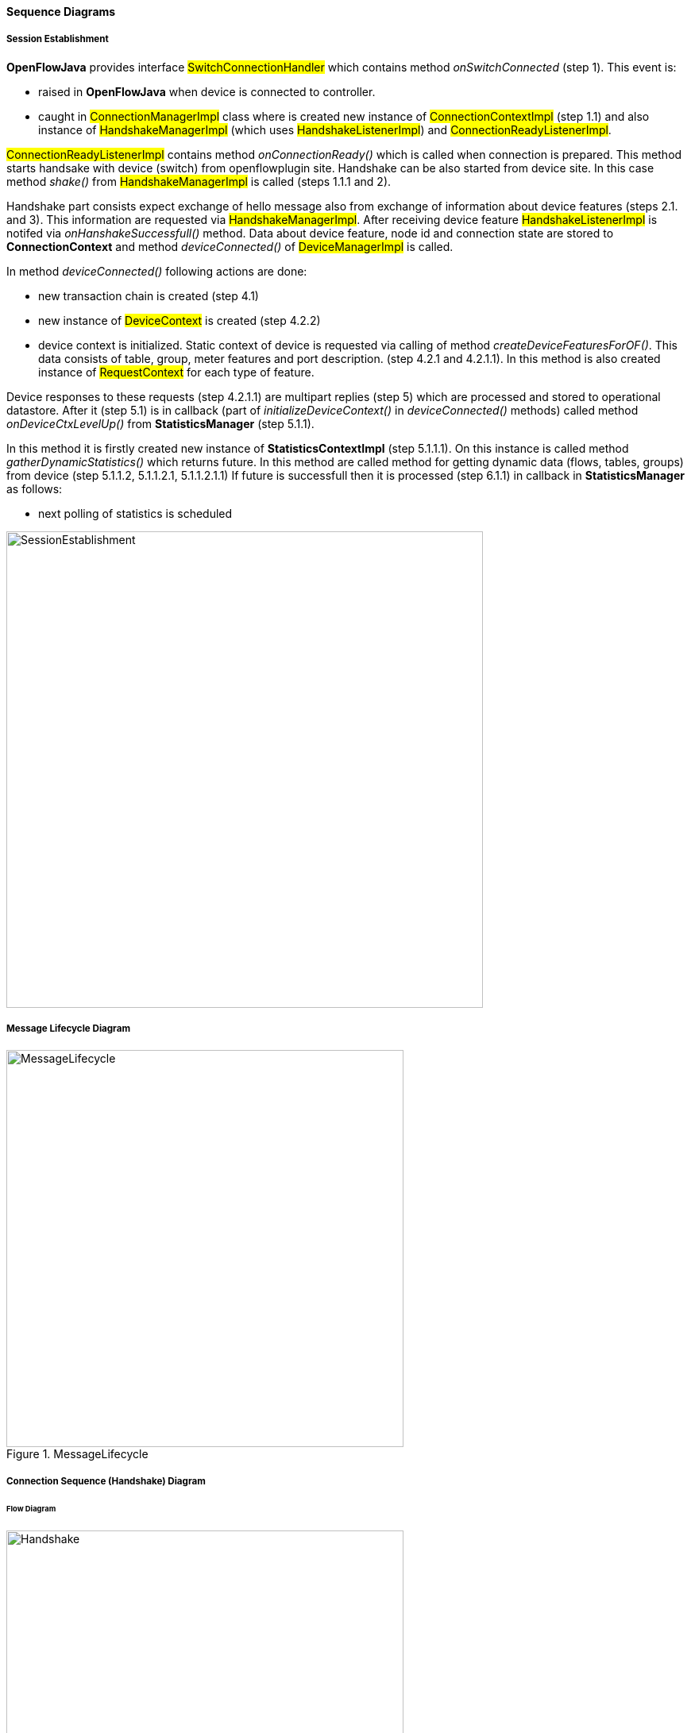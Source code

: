 ==== Sequence Diagrams

===== Session Establishment

*OpenFlowJava* provides interface #SwitchConnectionHandler# which contains method _onSwitchConnected_ (step 1). This event is:

* raised in *OpenFlowJava* when device is  connected to controller. 
* caught in #ConnectionManagerImpl# class where is created new instance of #ConnectionContextImpl# (step 1.1) and also instance of #HandshakeManagerImpl# (which uses #HandshakeListenerImpl#) and #ConnectionReadyListenerImpl#.

#ConnectionReadyListenerImpl# contains method _onConnectionReady()_ which is called when connection is prepared. This method starts handsake with device (switch) from openflowplugin site. Handshake can be also started from device site. In this case method _shake()_ from #HandshakeManagerImpl# is called (steps 1.1.1 and 2).

Handshake part consists expect exchange of hello message also from exchange of information about device features (steps 2.1. and 3). This information are requested via #HandshakeManagerImpl#. After receiving device feature #HandshakeListenerImpl# is notifed via _onHanshakeSuccessfull()_ method. Data about device feature, node id and connection state are stored to *ConnectionContext* and method _deviceConnected()_ of #DeviceManagerImpl# is called.

In method _deviceConnected()_ following actions are done:

* new transaction chain is created (step 4.1)
* new instance of #DeviceContext# is created (step 4.2.2) 
* device context is initialized. Static context of device is requested via calling of method _createDeviceFeaturesForOF()_. This data consists of table, group, meter features and port description. (step 4.2.1 and 4.2.1.1). In this method is also created instance of #RequestContext# for each type of feature.

Device responses to these requests (step 4.2.1.1) are multipart replies (step 5) which are processed and stored to operational datastore. After it (step 5.1) is in callback (part of _initializeDeviceContext()_ in _deviceConnected()_ methods) called method _onDeviceCtxLevelUp()_ from *StatisticsManager* (step 5.1.1).

In this method it is firstly created new instance of *StatisticsContextImpl* (step 5.1.1.1). On this instance is called method _gatherDynamicStatistics()_ which returns future. In this method are called method for getting dynamic data (flows, tables, groups) from device (step 5.1.1.2, 5.1.1.2.1, 5.1.1.2.1.1)
If future is successfull then it is processed (step 6.1.1) in callback in *StatisticsManager* as follows:

* next polling of statistics is scheduled





image:openflowplugin/odl-ofp-session-establishment.png[SessionEstablishment, title="Session establishment", width="600"]

===== Message Lifecycle Diagram
image::openflowplugin/odl-ofp-message-lifecycle.jpg[MessageLifecycle,title="MessageLifecycle",width="500"]

===== Connection Sequence (Handshake) Diagram

====== Flow Diagram

image::openflowplugin/odl-ofp-handshake.png[Handshake,title="Handshake",width="500"]

====== Sequence Diagram

image::openflowplugin/odl-ofp-of10-switch-handshake-sequence.png[Core Code,title="Core Code",width="500"]

===== Message Order Preservation Diagram

image::openflowplugin/odl-ofp-message-order-preservation.jpg[MessageOrderPreservation,title="MessageOrderPreservation",width="500"]


===== Add Flow Sequence Diagram

image::openflowplugin/odl-ofp-add-flow.png[Add flow,title="Add flow",width="500"]

===== Generic Notification Sequence Diagram

image::openflowplugin/odl-ofp-generic-notification.png[Generic notification,title="Generic notification",width="500"]

